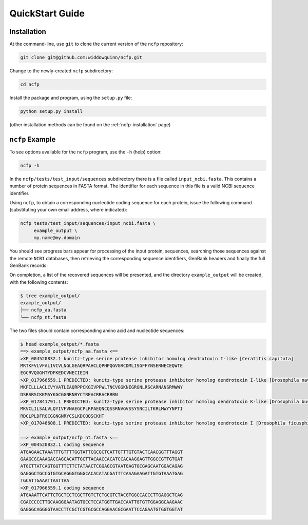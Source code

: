 .. _ncfp-quickstart:

================
QuickStart Guide
================

------------
Installation
------------

At the command-line, use ``git`` to clone the current version of the ``ncfp`` repository:

.. code-block:: bash

    git clone git@github.com:widdowquinn/ncfp.git

Change to the newly-created ``ncfp`` subdirectory:

.. code-block:: bash

    cd ncfp

Install the package and program, using the ``setup.py`` file:

.. code-block:: bash

    python setup.py install

(other installation methods can be found on the :ref:`ncfp-installation` page)

----------------
``ncfp`` Example
----------------

To see options available for the ``ncfp`` program, use the ``-h``
(help) option:

.. code-block:: bash

    ncfp -h

In the ``ncfp/tests/test_input/sequences`` subdirectory there is a file
called ``input_ncbi.fasta``. This contains a number of protein sequences in
FASTA format. The identifier for each sequence in this file is a valid NCBI
sequence identifier.

Using ``ncfp``, to obtain a corresponding nucleotide coding sequence for
each protein, issue the following command (substituting your own email
address, where indicated):


.. code-block:: bash

    ncfp tests/test_input/sequences/input_ncbi.fasta \
         example_output \
         my.name@my.domain

You should see progress bars appear for processing of the input protein,
sequences, searching those sequences against the remote ``NCBI`` databases,
then retrieving the corresponding sequence identifiers, GenBank headers and
finally the full GenBank records.

On completion, a list of the recovered sequences will be presented,
and the directory ``example_output`` will be created, with the following
contents:

.. code-block:: bash

    $ tree example_output/
    example_output/
    ├── ncfp_aa.fasta
    └── ncfp_nt.fasta

The two files should contain corresponding amino acid and nucleotide sequences:

.. code-block:: bash

    $ head example_output/*.fasta
    ==> example_output/ncfp_aa.fasta <==
    >XP_004520832.1 kunitz-type serine protease inhibitor homolog dendrotoxin I-like [Ceratitis capitata]
    MRTKFVLVFALIVCVLNGLGEAQRPAHCLQPHPQGVGRCDMLISGFFYNSERNECEQWTE
    EGCRVQGGHTYDFKEDCVNECIEIN
    >XP_017966559.1 PREDICTED: kunitz-type serine protease inhibitor homolog dendrotoxin I-like [Drosophila navojoa]
    MKFILLLACLCVYVATLEAQRPPCKGIVPPWLTNCVGGKNEGRGNLRSCARNANSRMWWY
    DSRSRSCKKMAYKGCGGNRNRYCTREACRRACRRRN
    >XP_017841791.1 PREDICTED: kunitz-type serine protease inhibitor homolog dendrotoxin K-like [Drosophila busckii]
    MKVCLILSALVLQYIVFVNAEGCPLRPAEQNCQSSRNVGVSSYSNCILTKRLMWYYNPTI
    RDCLPLDFRGCGGNGNRYCSLKDCQQSCKHT
    >XP_017046608.1 PREDICTED: kunitz-type serine protease inhibitor homolog dendrotoxin I [Drosophila ficusphila]

    ==> example_output/ncfp_nt.fasta <==
    >XP_004520832.1 coding sequence
    ATGAGAACTAAATTTGTTTTGGTATTCGCGCTCATTGTTTGTGTACTCAACGGTTTAGGT
    GAAGCGCAAAGACCAGCACATTGCTTACAACCACATCCACAAGGAGTTGGCCGTTGTGAT
    ATGCTTATCAGTGGTTTCTTCTATAACTCGGAGCGTAATGAGTGCGAGCAATGGACAGAG
    GAGGGCTGCCGTGTGCAGGGTGGGCACACATACGATTTCAAAGAAGATTGTGTAAATGAG
    TGCATTGAAATTAATTAA
    >XP_017966559.1 coding sequence
    ATGAAATTCATTCTGCTCCTCGCTTGTCTCTGCGTCTACGTGGCCACCCTTGAGGCTCAG
    CGACCCCCTTGCAAGGGAATAGTGCCTCCATGGTTGACCAATTGTGTTGGAGGCAAGAAC
    GAGGGCAGGGGTAACCTTCGCTCGTGCGCCAGGAACGCGAATTCCAGAATGTGGTGGTAT
